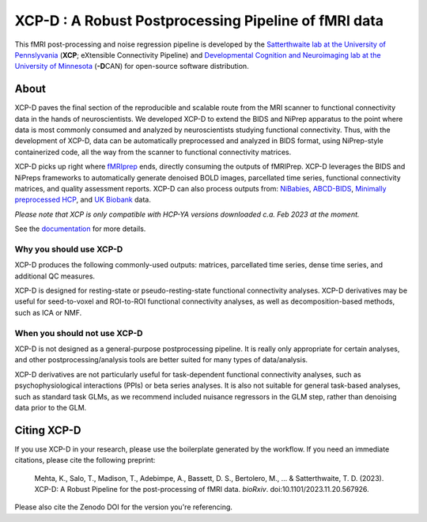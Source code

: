 #########################################################
**XCP-D** : A Robust Postprocessing Pipeline of fMRI data
#########################################################

.. image:: https://img.shields.io/badge/Source%20Code-pennlinc%2Fxcp__d-purple
   :target: https://github.com/PennLINC/xcp_d
   :alt: GitHub Repository

.. image:: https://readthedocs.org/projects/xcp-d/badge/?version=latest
   :target: http://xcp-d.readthedocs.io/en/latest/?badge=latest
   :alt: Documentation

.. image:: https://img.shields.io/badge/docker-pennlinc/xcp_d-brightgreen.svg?logo=docker&style=flat
   :target: https://hub.docker.com/r/pennlinc/xcp_d/tags/
   :alt: Docker

.. image:: https://circleci.com/gh/PennLINC/xcp_d.svg?style=svg
   :target: https://circleci.com/gh/PennLINC/xcp_d
   :alt: Test Status

.. image:: https://codecov.io/gh/PennLINC/xcp_d/branch/main/graph/badge.svg
   :target: https://codecov.io/gh/PennLINC/xcp_d
   :alt: Codecov

.. image:: https://zenodo.org/badge/309485627.svg
   :target: https://zenodo.org/badge/latestdoi/309485627
   :alt: DOI

.. image:: https://img.shields.io/github/license/pennlinc/xcp_d
   :target: https://opensource.org/licenses/BSD-3-Clause
   :alt: License

This fMRI post-processing and noise regression pipeline is developed by the
`Satterthwaite lab at the University of Pennslyvania <https://www.satterthwaitelab.com/>`_
(**XCP**\; eXtensible Connectivity Pipeline)  and
`Developmental Cognition and Neuroimaging lab at the University of Minnesota
<https://innovation.umn.edu/developmental-cognition-and-neuroimaging-lab/>`_ (**-D**\CAN)
for open-source software distribution.


*****
About
*****

XCP-D paves the final section of the reproducible and scalable route from the MRI scanner to
functional connectivity data in the hands of neuroscientists.
We developed XCP-D to extend the BIDS and NiPrep apparatus to the point where data is most
commonly consumed and analyzed by neuroscientists studying functional connectivity.
Thus, with the development of XCP-D, data can be automatically preprocessed and analyzed in BIDS
format, using NiPrep-style containerized code, all the way from the scanner to functional
connectivity matrices.

XCP-D picks up right where `fMRIprep <https://fmriprep.org>`_ ends, directly consuming the outputs
of fMRIPrep.
XCP-D leverages the BIDS and NiPreps frameworks to automatically generate denoised BOLD images,
parcellated time series, functional connectivity matrices, and quality assessment reports.
XCP-D can also process outputs from: `NiBabies <https://nibabies.readthedocs.io>`_,
`ABCD-BIDS <https://github.com/DCAN-Labs/abcd-hcp-pipeline>`_,
`Minimally preprocessed HCP <https://www.humanconnectome.org/study/hcp-lifespan-development/\
data-releases>`_,
and `UK Biobank <https://doi.org/10.1016/j.neuroimage.2017.10.034>`_ data.

*Please note that XCP is only compatible with HCP-YA versions downloaded c.a. Feb 2023 at the moment.*

.. image:: https://raw.githubusercontent.com/pennlinc/xcp_d/main/docs/_static/xcp_figure_1.png

See the `documentation <https://xcp-d.readthedocs.io/en/latest/>`_ for more details.


Why you should use XCP-D
````````````````````````

XCP-D produces the following commonly-used outputs: matrices, parcellated time series,
dense time series, and additional QC measures.

XCP-D is designed for resting-state or pseudo-resting-state functional connectivity analyses.
XCP-D derivatives may be useful for seed-to-voxel and ROI-to-ROI functional connectivity analyses,
as well as decomposition-based methods, such as ICA or NMF.


When you should not use XCP-D
`````````````````````````````

XCP-D is not designed as a general-purpose postprocessing pipeline.
It is really only appropriate for certain analyses,
and other postprocessing/analysis tools are better suited for many types of data/analysis.

XCP-D derivatives are not particularly useful for task-dependent functional connectivity analyses,
such as psychophysiological interactions (PPIs) or beta series analyses.
It is also not suitable for general task-based analyses, such as standard task GLMs,
as we recommend included nuisance regressors in the GLM step,
rather than denoising data prior to the GLM.


************
Citing XCP-D
************

If you use XCP-D in your research, please use the boilerplate generated by the workflow.
If you need an immediate citations, please cite the following preprint:

   Mehta, K., Salo, T., Madison, T., Adebimpe, A., Bassett, D. S., Bertolero, M., ... & Satterthwaite, T. D.
   (2023).
   XCP-D: A Robust Pipeline for the post-processing of fMRI data.
   *bioRxiv*.
   doi:10.1101/2023.11.20.567926.

Please also cite the Zenodo DOI for the version you're referencing.
